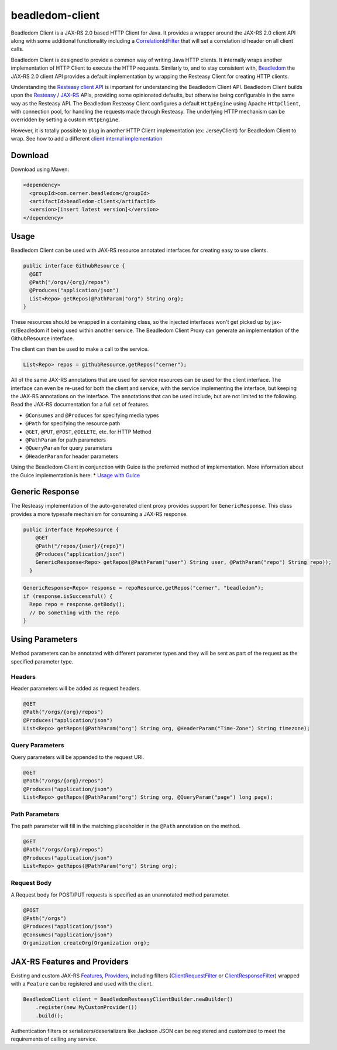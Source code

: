 .. _beadledom-client:

beadledom-client
================

Beadledom Client is a JAX-RS 2.0 based HTTP Client for Java. It provides a wrapper around the JAX-RS 2.0 client API along with some additional functionality including a `CorrelationIdFilter <https://github.com/cerner/beadledom/blob/master/client/beadledom-client/src/main/java/com/cerner/beadledom/client/CorrelationIdFilter.java>`_ that will set a correlation id header on all client calls.

Beadledom Client is designed to provide a common way of writing Java HTTP clients. It internally wraps another implementation of HTTP Client to execute the HTTP requests. Similarly to, and to stay consistent with, `Beadledom <https://github.com/cerner/beadledom>`_ the JAX-RS 2.0 client API provides a default implementation by wrapping the Resteasy Client for creating HTTP clients.

Understanding the `Resteasy client API <https://docs.jboss.org/resteasy/docs/3.0.12.Final/userguide/html/RESTEasy_Client_Framework.html>`_ is important for understanding the Beadledom Client API. Beadledom Client builds upon the `Resteasy <https://docs.jboss.org/resteasy/docs/3.0.12.Final/userguide/html/RESTEasy_Client_Framework.html>`_ / `JAX-RS <https://jax-rs-spec.java.net/nonav/2.0-rev-a/apidocs/javax/ws/rs/client/package-summary.html>`_ APIs, providing some opinionated defaults, but otherwise being configurable in the same way as the Resteasy API. The Beadledom Resteasy Client configures a default ``HttpEngine`` using Apache ``HttpClient``, with connection pool, for handling the requests made through Resteasy. The underlying HTTP mechanism can be overridden by setting a custom ``HttpEngine``.

However, it is totally possible to plug in another HTTP Client implementation (ex: JerseyClient) for Beadledom Client to wrap. See how to add a different `client internal implementation <subdocs/additional_implementation>`_

Download
--------

Download using Maven:

.. code-block:: xml

  <dependency>
    <groupId>com.cerner.beadledom</groupId>
    <artifactId>beadledom-client</artifactId>
    <version>[insert latest version]</version>
  </dependency>

Usage
-----

Beadledom Client can be used with JAX-RS resource annotated interfaces for creating easy to use clients.

.. code-block:: java

  public interface GithubResource {
    @GET
    @Path("/orgs/{org}/repos")
    @Produces("application/json")
    List<Repo> getRepos(@PathParam("org") String org);
  }

These resources should be wrapped in a containing class, so the injected interfaces won't get picked up by jax-rs/Beadledom if being used within another service.
The Beadledom Client Proxy can generate an implementation of the GithubResource interface.

.. code-block:: java
  public class GithubClient {
    private final GithubResource githubResource;

    GithubClient(GithubResource client) {
      BeadledomWebTarget target = client.target("https://api.github.com");

      githubResource = target.proxy(GithubResource.class);
    }

    public GithubResource githubResource() {
      return githubResource;
    }
  }

The client can then be used to make a call to the service.

.. code-block:: java

  List<Repo> repos = githubResource.getRepos("cerner");

All of the same JAX-RS annotations that are used for service resources can be used for the client interface. The interface can even be re-used for both the client and service, with the service implementing the interface, but keeping the JAX-RS annotations on the interface. The annotations that can be used include, but are not limited to the following. Read the JAX-RS documentation for a full set of features.

* ``@Consumes`` and ``@Produces`` for specifying media types
* ``@Path`` for specifying the resource path
* ``@GET``, ``@PUT``, ``@POST``, ``@DELETE``, etc. for HTTP Method
* ``@PathParam`` for path parameters
* ``@QueryParam`` for query parameters
* ``@HeaderParam`` for header parameters

Using the Beadledom Client in conjunction with Guice is the preferred method of implementation. More information about the Guice implementation is here:
* `Usage with Guice <subdocs/guice>`_

Generic Response
----------------

The Resteasy implementation of the auto-generated client proxy provides support for ``GenericResponse``. This class provides a more typesafe mechanism for consuming a JAX-RS response.

.. code-block:: java

  public interface RepoResource {
      @GET
      @Path("/repos/{user}/{repo}")
      @Produces("application/json")
      GenericResponse<Repo> getRepos(@PathParam("user") String user, @PathParam("repo") String repo));
    }

.. code-block:: java

  GenericResponse<Repo> response = repoResource.getRepos("cerner", "beadledom");
  if (response.isSuccessful() {
    Repo repo = response.getBody();
    // Do something with the repo
  }

Using Parameters
----------------

Method parameters can be annotated with different parameter types and they will be sent as part of the request as the specified parameter type.

Headers
~~~~~~~

Header parameters will be added as request headers.

.. code-block:: java

  @GET
  @Path("/orgs/{org}/repos")
  @Produces("application/json")
  List<Repo> getRepos(@PathParam("org") String org, @HeaderParam("Time-Zone") String timezone);

Query Parameters
~~~~~~~~~~~~~~~~

Query parameters will be appended to the request URI.

.. code-block:: java

  @GET
  @Path("/orgs/{org}/repos")
  @Produces("application/json")
  List<Repo> getRepos(@PathParam("org") String org, @QueryParam("page") long page);

Path Parameters
~~~~~~~~~~~~~~~

The path parameter will fill in the matching placeholder in the ``@Path`` annotation on the method.

.. code-block:: java

  @GET
  @Path("/orgs/{org}/repos")
  @Produces("application/json")
  List<Repo> getRepos(@PathParam("org") String org);

Request Body
~~~~~~~~~~~~

A Request body for POST/PUT requests is specified as an unannotated method parameter.

.. code-block:: java

  @POST
  @Path("/orgs")
  @Produces("application/json")
  @Consumes("application/json")
  Organization createOrg(Organization org);

JAX-RS Features and Providers
-----------------------------

Existing and custom JAX-RS `Features <https://jax-rs-spec.java.net/nonav/2.0/apidocs/javax/ws/rs/core/Feature.html>`_, `Providers <https://jax-rs-spec.java.net/nonav/2.0/apidocs/javax/ws/rs/ext/Provider.html>`_, including filters (`ClientRequestFilter <https://jax-rs-spec.java.net/nonav/2.0/apidocs/javax/ws/rs/client/ClientRequestFilter.html>`_ or `ClientResponseFilter <https://jax-rs-spec.java.net/nonav/2.0/apidocs/javax/ws/rs/client/ClientResponseFilter.html>`_) wrapped with a ``Feature`` can be registered and used with the client.

.. code-block:: java

  BeadledomClient client = BeadledomResteasyClientBuilder.newBuilder()
      .register(new MyCustomProvider())
      .build();

Authentication filters or serializers/deserializers like Jackson JSON can be registered and customized to meet the requirements of calling any service.
